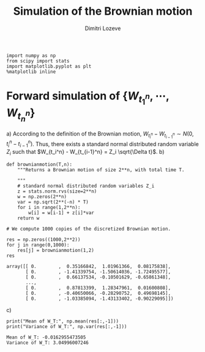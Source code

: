#+TITLE: Simulation of the Brownian motion
#+AUTHOR: Dimitri Lozeve
#+EMAIL: dimitri.lozeve@polytechnique.edu

#+PROPERTY: header-args :tangle yes

#+BEGIN_SRC ipython :session  :exports both
  import numpy as np
  from scipy import stats
  import matplotlib.pyplot as plt
  %matplotlib inline
#+END_SRC

#+RESULTS:

* Forward simulation of \(\{W_{t_1^n}, \cdots, W_{t_n^n}\}\)

a) According to the definition of the Brownian motion, \(W_{t_i^n} -
   W_{t_{i-1}^n} \sim N(0, t_i^n - t_{i-1}^n)\). Thus, there exists a
   standard normal distributed random variable \(Z_i\) such that
   \(W_{t_i^n} - W_{t_{i-1}^n} = Z_i \sqrt{\Delta t}\).
b)   
   #+BEGIN_SRC ipython :session  :exports both
     def brownianmotion(T,n):
         """Returns a Brownian motion of size 2**n, with total time T.

         """
         # standard normal distributed random variables Z_i
         z = stats.norm.rvs(size=2**n)
         w = np.zeros(2**n)
         var = np.sqrt(2**(-n) * T)
         for i in range(1,2**n):
             w[i] = w[i-1] + z[i]*var
         return w
   #+END_SRC

   #+RESULTS:

   #+BEGIN_SRC ipython :session  :exports both
     # We compute 1000 copies of the discretized Brownian motion.

     res = np.zeros((1000,2**2))
     for j in range(0,1000):
         res[j] = brownianmotion(1,2)
     res
   #+END_SRC

   #+RESULTS:
   : array([[ 0.        ,  0.35166842,  1.01961366,  0.08175838],
   :        [ 0.        , -1.41339754, -1.50614036, -1.72495577],
   :        [ 0.        ,  0.66137534, -0.10501629, -0.65861348],
   :        ..., 
   :        [ 0.        ,  0.87813399,  1.28347961,  0.01600808],
   :        [ 0.        , -0.40650066, -0.28290752,  0.49698145],
   :        [ 0.        , -1.03385094, -1.43133402, -0.90229095]])

c) 
   #+BEGIN_SRC ipython :session  :exports both :results output
     print("Mean of W_T:", np.mean(res[:,-1]))
     print("Variance of W_T:", np.var(res[:,-1]))
   #+END_SRC

   #+RESULTS:
   : Mean of W_T: -0.0162955473505
   : Variance of W_T: 3.04996007246

   
